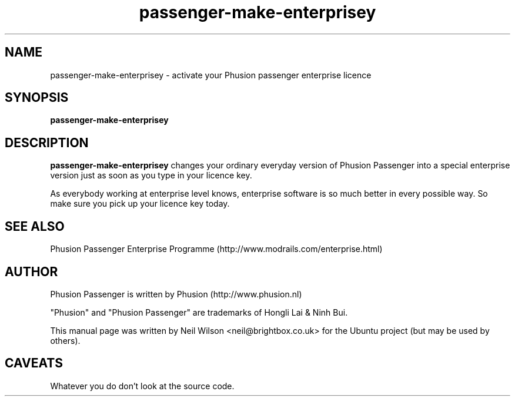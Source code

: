 .TH "passenger-make-enterprisey" "8" "1.1.0" "Phusion Passenger" "Adminstration Commands"
.SH "NAME"
.LP 
passenger\-make-enterprisey \- activate your Phusion passenger enterprise licence
.SH "SYNOPSIS"
.LP 
\fBpassenger\-make\-enterprisey
.SH "DESCRIPTION"
.LP 
\fBpassenger\-make\-enterprisey\fR changes your ordinary everyday version of Phusion Passenger into a special enterprise version just as soon as you type in your licence key.
.LP
As everybody working at enterprise level knows, enterprise software is so much better in every possible way. So make sure you pick up your licence key today.
.SH "SEE ALSO"
Phusion Passenger Enterprise Programme (http://www.modrails.com/enterprise.html)
.SH "AUTHOR"
.LP 
Phusion Passenger is written by Phusion (http://www.phusion.nl)
.LP 
"Phusion" and "Phusion Passenger" are trademarks of Hongli Lai & Ninh Bui.
.LP 
This manual page was written by Neil Wilson <neil@brightbox.co.uk> for the Ubuntu project (but may be used by others). 
.SH "CAVEATS"
Whatever you do don't look at the source code.
